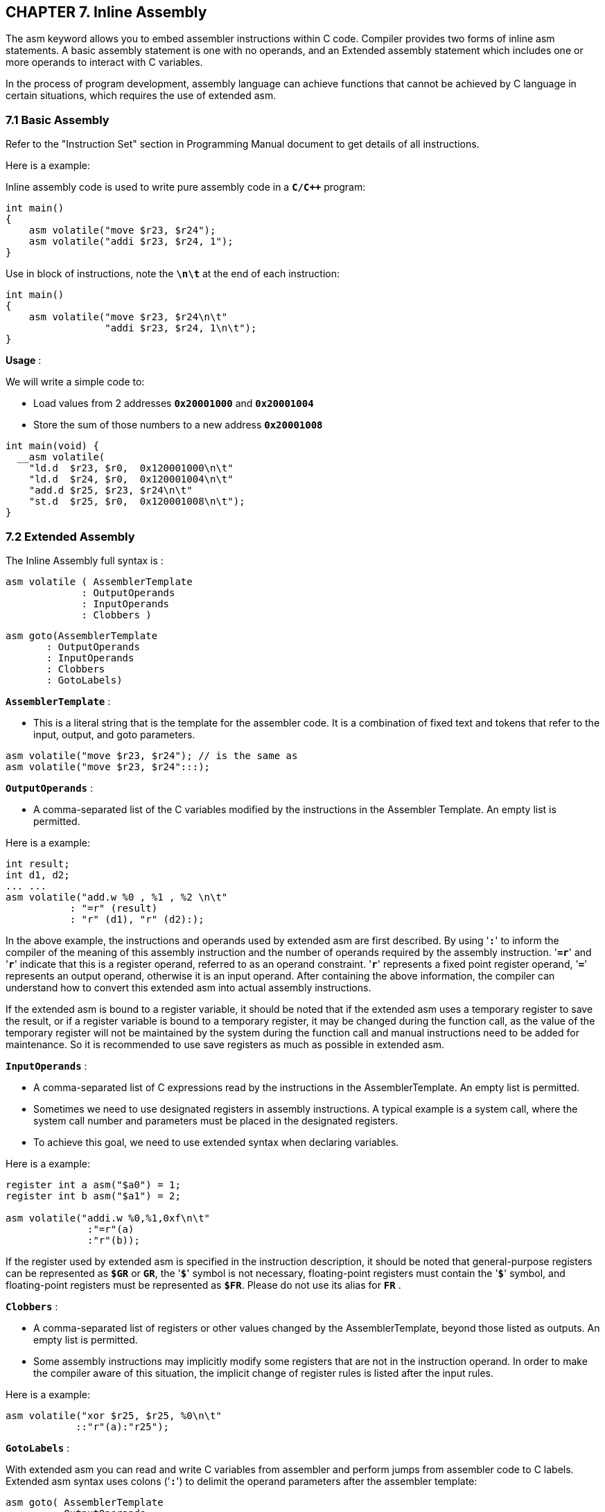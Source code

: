 == *CHAPTER 7. Inline Assembly*

[.text-justify]
The asm keyword allows you to embed assembler instructions within C code. Compiler provides two forms of inline asm statements. A basic assembly statement is one with no operands, and an Extended assembly statement which includes one or more operands to interact with C variables.

[.text-justify]
In the process of program development, assembly language can achieve functions that cannot be achieved by C language in certain situations, which requires the use of extended asm.

=== *7.1 Basic Assembly*

Refer to the "Instruction Set" section in Programming Manual document to get details of all instructions.

[.text-justify]
Here is a example:

Inline assembly code is used to write pure assembly code in a *`C/C++`* program:

[source]
----
int main()
{
    asm volatile("move $r23, $r24");
    asm volatile("addi $r23, $r24, 1");
}
----

Use in block of instructions, note the *`\n\t`* at the end of each instruction:

[source]
----
int main()
{
    asm volatile("move $r23, $r24\n\t"
                 "addi $r23, $r24, 1\n\t");
}
----

*Usage* :

We will write a simple code to:

* Load values from 2 addresses *`0x20001000`* and *`0x20001004`*

* Store the sum of those numbers to a new address *`0x20001008`*

[source]
----
int main(void) {
  __asm volatile(
    "ld.d  $r23, $r0,  0x120001000\n\t" 
    "ld.d  $r24, $r0,  0x120001004\n\t"
    "add.d $r25, $r23, $r24\n\t"        
    "st.d  $r25, $r0,  0x120001008\n\t");
}
----

=== *7.2 Extended Assembly*

The Inline Assembly full syntax is :

[source]
----
asm volatile ( AssemblerTemplate
             : OutputOperands
             : InputOperands
             : Clobbers )
----

[source]
----
asm goto(AssemblerTemplate 
       : OutputOperands
       : InputOperands
       : Clobbers
       : GotoLabels)
----

*`AssemblerTemplate`* : 

* This is a literal string that is the template for the assembler code. It is a combination of fixed text and tokens that refer to the input, output, and goto parameters.

[source]
----
asm volatile("move $r23, $r24"); // is the same as
asm volatile("move $r23, $r24":::);
----

*`OutputOperands`* : 

* A comma-separated list of the C variables modified by the instructions in the Assembler Template. An empty list is permitted.

[.text-justify]
Here is a example:

[source]
----
int result;
int d1, d2;
... ...
asm volatile("add.w %0 , %1 , %2 \n\t"
           : "=r" (result)
           : "r" (d1), "r" (d2):);
----

[.text-justify]
In the above example, the instructions and operands used by extended asm are first described. By using '*`:`*' to inform the compiler of the meaning of this assembly instruction and the number of operands required by the assembly instruction. '*`=r`*' and '*`r`*' indicate that this is a register operand, referred to as an operand constraint. '*`r`*' represents a fixed point register operand, '*`=`*' represents an output operand, otherwise it is an input operand. After containing the above information, the compiler can understand how to convert this extended asm into actual assembly instructions.

If the extended asm is bound to a register variable, it should be noted that if the extended asm uses a temporary register to save the result, or if a register variable is bound to a temporary register, it may be changed during the function call, as the value of the temporary register will not be maintained by the system during the function call and manual instructions need to be added for maintenance. So it is recommended to use save registers as much as possible in extended asm.

*`InputOperands`* : 

* A comma-separated list of C expressions read by the instructions in the AssemblerTemplate. An empty list is permitted.

[.text-justify]
* Sometimes we need to use designated registers in assembly instructions. A typical example is a system call, where the system call number and parameters must be placed in the designated registers.

[.text-justify]
* To achieve this goal, we need to use extended syntax when declaring variables.

[.text-justify]
Here is a example:

[source]
----
register int a asm("$a0") = 1;
register int b asm("$a1") = 2;

asm volatile("addi.w %0,%1,0xf\n\t"
              :"=r"(a)
              :"r"(b));
----

[.text-justify]
If the register used by extended asm is specified in the instruction description, it should be noted that general-purpose registers can be represented as *`$GR`* or *`GR`*, the '*`$`*' symbol is not necessary, floating-point registers must contain the '*`$`*' symbol, and floating-point registers must be represented as *`$FR`*. Please do not use its alias for *`FR`* .

*`Clobbers`* : 

* A comma-separated list of registers or other values changed by the AssemblerTemplate, beyond those listed as outputs. An empty list is permitted.

[.text-justify]
* Some assembly instructions may implicitly modify some registers that are not in the instruction operand. In order to make the compiler aware of this situation, the implicit change of register rules is listed after the input rules.

[.text-justify]
Here is a example:

[source]
----
asm volatile("xor $r25, $r25, %0\n\t"
            ::"r"(a):"r25");
----

*`GotoLabels`* : 

[.text-justify]
With extended asm you can read and write C variables from assembler and perform jumps from assembler code to C labels. Extended asm syntax uses colons ('*`:`*') to delimit the operand parameters after the assembler template:

[source]
----
asm goto( AssemblerTemplate 
        : OutputOperands
        : InputOperands
        : Clobbers
        : GotoLabels)
----

[.text-justify]
Here is a example:

[source]
----
    ra = 0;
    asm goto("beqz  %0, %l[labelbeqz] \n\t"
             : 
             :"r"(ra):
             :labelbeqz);
    // code
labelbeqz:
    // code
----

"*`%l`*[*`labelbeqz`*]" indicates the target label to jump to in the C language source code, while embedding the assembly in the format of "*`goto`*":

This is useful for above cases:

* Move the content of C variable to an *`LoongArch`* register.
* Move the content of an *`LoongArch`* register to a C variable.
* Access assembly instructions that are not readily available to C programs.

[.text-justify]
For more extended asm related content, please refer to:

[.text-justify]
* link:https://gcc.gnu.org/onlinedocs/gcc/Basic-Asm.html[Basic Asm — Assembler Instructions Without Operands]

[.text-justify]
* link:https://gcc.gnu.org/onlinedocs/gcc/Extended-Asm.html[Extended Asm - Assembler Instructions with C Expression Operands]
